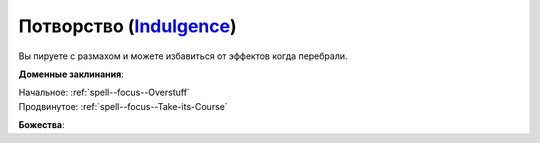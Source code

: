 .. title:: Домен потворства (Indulgence Domain)

.. rst-class:: domain
.. _Domain--Indulgence:

Потворство (`Indulgence <https://2e.aonprd.com/Deities.aspx?ID=4>`_)
=============================================================================================================

Вы пируете с размахом и можете избавиться от эффектов когда перебрали.

**Доменные заклинания**:

| Начальное: :ref:`spell--focus--Overstuff`
| Продвинутое: :ref:`spell--focus--Take-its-Course`


**Божества**:

.. hlist::
	:columns: 2

	* :doc:`/lost_omens/Deity/Core/Cayden-Cailean`
	* :doc:`/lost_omens/Deity/Core/Urgathoa`
	* :doc:`/lost_omens/Deity/Other/Hei-Feng`
	* :doc:`/lost_omens/Deity/Demon-Lord/Angazhan`
	* :doc:`/lost_omens/Deity/Demon-Lord/Baphomet`
	* :doc:`/lost_omens/Deity/Demon-Lord/Gogunta`
	* :doc:`/lost_omens/Deity/Demon-Lord/Kabriri`
	* :doc:`/lost_omens/Deity/Demon-Lord/Zura`
	* :doc:`/lost_omens/Deity/Eldest/The-Green-Mother`
	* :doc:`/lost_omens/Deity/Empyreal-Lord/Halcamora`
	* :doc:`/lost_omens/Deity/Other/More/Kitumu`
	* :doc:`/lost_omens/Deity/Other/More/Ydersius`
	* :doc:`/lost_omens/Deity/Tian-God/Sun-Wukong`
	* :doc:`/lost_omens/Deity/Vudrani-God/Lahkgya`
	* :doc:`/lost_omens/Deity/Ancient-Osirian-God/Sekhmet`
